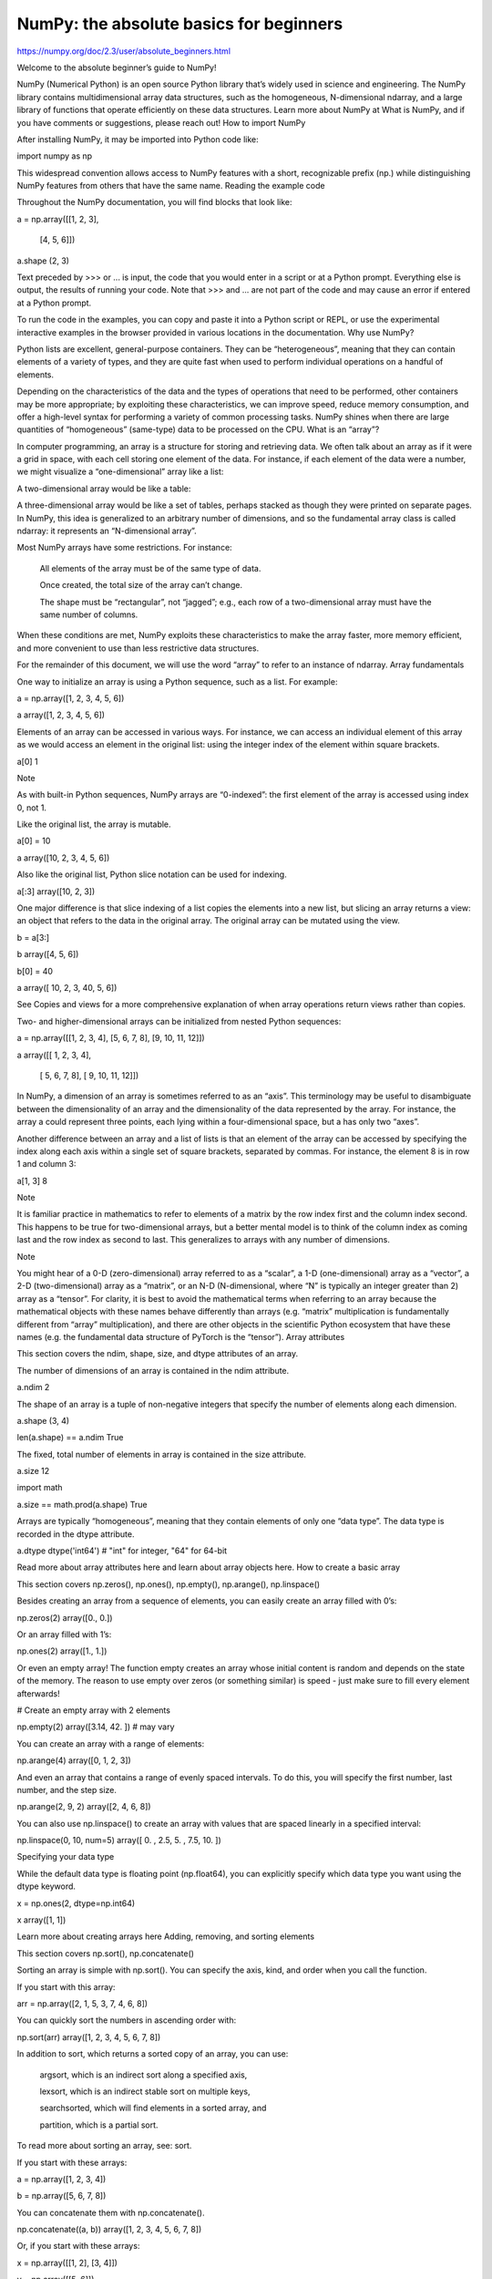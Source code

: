 NumPy: the absolute basics for beginners
========================================

https://numpy.org/doc/2.3/user/absolute_beginners.html

Welcome to the absolute beginner’s guide to NumPy!

NumPy (Numerical Python) is an open source Python library that’s widely used in science and engineering. The NumPy library contains multidimensional array data structures, such as the homogeneous, N-dimensional ndarray, and a large library of functions that operate efficiently on these data structures. Learn more about NumPy at What is NumPy, and if you have comments or suggestions, please reach out!
How to import NumPy

After installing NumPy, it may be imported into Python code like:

import numpy as np

This widespread convention allows access to NumPy features with a short, recognizable prefix (np.) while distinguishing NumPy features from others that have the same name.
Reading the example code

Throughout the NumPy documentation, you will find blocks that look like:

a = np.array([[1, 2, 3],

              [4, 5, 6]])

a.shape
(2, 3)

Text preceded by >>> or ... is input, the code that you would enter in a script or at a Python prompt. Everything else is output, the results of running your code. Note that >>> and ... are not part of the code and may cause an error if entered at a Python prompt.

To run the code in the examples, you can copy and paste it into a Python script or REPL, or use the experimental interactive examples in the browser provided in various locations in the documentation.
Why use NumPy?

Python lists are excellent, general-purpose containers. They can be “heterogeneous”, meaning that they can contain elements of a variety of types, and they are quite fast when used to perform individual operations on a handful of elements.

Depending on the characteristics of the data and the types of operations that need to be performed, other containers may be more appropriate; by exploiting these characteristics, we can improve speed, reduce memory consumption, and offer a high-level syntax for performing a variety of common processing tasks. NumPy shines when there are large quantities of “homogeneous” (same-type) data to be processed on the CPU.
What is an “array”?

In computer programming, an array is a structure for storing and retrieving data. We often talk about an array as if it were a grid in space, with each cell storing one element of the data. For instance, if each element of the data were a number, we might visualize a “one-dimensional” array like a list:

A two-dimensional array would be like a table:

A three-dimensional array would be like a set of tables, perhaps stacked as though they were printed on separate pages. In NumPy, this idea is generalized to an arbitrary number of dimensions, and so the fundamental array class is called ndarray: it represents an “N-dimensional array”.

Most NumPy arrays have some restrictions. For instance:

    All elements of the array must be of the same type of data.

    Once created, the total size of the array can’t change.

    The shape must be “rectangular”, not “jagged”; e.g., each row of a two-dimensional array must have the same number of columns.

When these conditions are met, NumPy exploits these characteristics to make the array faster, more memory efficient, and more convenient to use than less restrictive data structures.

For the remainder of this document, we will use the word “array” to refer to an instance of ndarray.
Array fundamentals

One way to initialize an array is using a Python sequence, such as a list. For example:

a = np.array([1, 2, 3, 4, 5, 6])

a
array([1, 2, 3, 4, 5, 6])

Elements of an array can be accessed in various ways. For instance, we can access an individual element of this array as we would access an element in the original list: using the integer index of the element within square brackets.

a[0]
1

Note

As with built-in Python sequences, NumPy arrays are “0-indexed”: the first element of the array is accessed using index 0, not 1.

Like the original list, the array is mutable.

a[0] = 10

a
array([10,  2,  3,  4,  5,  6])

Also like the original list, Python slice notation can be used for indexing.

a[:3]
array([10, 2, 3])

One major difference is that slice indexing of a list copies the elements into a new list, but slicing an array returns a view: an object that refers to the data in the original array. The original array can be mutated using the view.

b = a[3:]

b
array([4, 5, 6])

b[0] = 40

a
array([ 10,  2,  3, 40,  5,  6])

See Copies and views for a more comprehensive explanation of when array operations return views rather than copies.

Two- and higher-dimensional arrays can be initialized from nested Python sequences:

a = np.array([[1, 2, 3, 4], [5, 6, 7, 8], [9, 10, 11, 12]])

a
array([[ 1,  2,  3,  4],
       [ 5,  6,  7,  8],
       [ 9, 10, 11, 12]])

In NumPy, a dimension of an array is sometimes referred to as an “axis”. This terminology may be useful to disambiguate between the dimensionality of an array and the dimensionality of the data represented by the array. For instance, the array a could represent three points, each lying within a four-dimensional space, but a has only two “axes”.

Another difference between an array and a list of lists is that an element of the array can be accessed by specifying the index along each axis within a single set of square brackets, separated by commas. For instance, the element 8 is in row 1 and column 3:

a[1, 3]
8

Note

It is familiar practice in mathematics to refer to elements of a matrix by the row index first and the column index second. This happens to be true for two-dimensional arrays, but a better mental model is to think of the column index as coming last and the row index as second to last. This generalizes to arrays with any number of dimensions.

Note

You might hear of a 0-D (zero-dimensional) array referred to as a “scalar”, a 1-D (one-dimensional) array as a “vector”, a 2-D (two-dimensional) array as a “matrix”, or an N-D (N-dimensional, where “N” is typically an integer greater than 2) array as a “tensor”. For clarity, it is best to avoid the mathematical terms when referring to an array because the mathematical objects with these names behave differently than arrays (e.g. “matrix” multiplication is fundamentally different from “array” multiplication), and there are other objects in the scientific Python ecosystem that have these names (e.g. the fundamental data structure of PyTorch is the “tensor”).
Array attributes

This section covers the ndim, shape, size, and dtype attributes of an array.

The number of dimensions of an array is contained in the ndim attribute.

a.ndim
2

The shape of an array is a tuple of non-negative integers that specify the number of elements along each dimension.

a.shape
(3, 4)

len(a.shape) == a.ndim
True

The fixed, total number of elements in array is contained in the size attribute.

a.size
12

import math

a.size == math.prod(a.shape)
True

Arrays are typically “homogeneous”, meaning that they contain elements of only one “data type”. The data type is recorded in the dtype attribute.

a.dtype
dtype('int64')  # "int" for integer, "64" for 64-bit

Read more about array attributes here and learn about array objects here.
How to create a basic array

This section covers np.zeros(), np.ones(), np.empty(), np.arange(), np.linspace()

Besides creating an array from a sequence of elements, you can easily create an array filled with 0’s:

np.zeros(2)
array([0., 0.])

Or an array filled with 1’s:

np.ones(2)
array([1., 1.])

Or even an empty array! The function empty creates an array whose initial content is random and depends on the state of the memory. The reason to use empty over zeros (or something similar) is speed - just make sure to fill every element afterwards!

# Create an empty array with 2 elements

np.empty(2) 
array([3.14, 42.  ])  # may vary

You can create an array with a range of elements:

np.arange(4)
array([0, 1, 2, 3])

And even an array that contains a range of evenly spaced intervals. To do this, you will specify the first number, last number, and the step size.

np.arange(2, 9, 2)
array([2, 4, 6, 8])

You can also use np.linspace() to create an array with values that are spaced linearly in a specified interval:

np.linspace(0, 10, num=5)
array([ 0. ,  2.5,  5. ,  7.5, 10. ])

Specifying your data type

While the default data type is floating point (np.float64), you can explicitly specify which data type you want using the dtype keyword.

x = np.ones(2, dtype=np.int64)

x
array([1, 1])

Learn more about creating arrays here
Adding, removing, and sorting elements

This section covers np.sort(), np.concatenate()

Sorting an array is simple with np.sort(). You can specify the axis, kind, and order when you call the function.

If you start with this array:

arr = np.array([2, 1, 5, 3, 7, 4, 6, 8])

You can quickly sort the numbers in ascending order with:

np.sort(arr)
array([1, 2, 3, 4, 5, 6, 7, 8])

In addition to sort, which returns a sorted copy of an array, you can use:

    argsort, which is an indirect sort along a specified axis,

    lexsort, which is an indirect stable sort on multiple keys,

    searchsorted, which will find elements in a sorted array, and

    partition, which is a partial sort.

To read more about sorting an array, see: sort.

If you start with these arrays:

a = np.array([1, 2, 3, 4])

b = np.array([5, 6, 7, 8])

You can concatenate them with np.concatenate().

np.concatenate((a, b))
array([1, 2, 3, 4, 5, 6, 7, 8])

Or, if you start with these arrays:

x = np.array([[1, 2], [3, 4]])

y = np.array([[5, 6]])

You can concatenate them with:

np.concatenate((x, y), axis=0)
array([[1, 2],
       [3, 4],
       [5, 6]])

In order to remove elements from an array, it’s simple to use indexing to select the elements that you want to keep.

To read more about concatenate, see: concatenate.
How do you know the shape and size of an array?

This section covers ndarray.ndim, ndarray.size, ndarray.shape

ndarray.ndim will tell you the number of axes, or dimensions, of the array.

ndarray.size will tell you the total number of elements of the array. This is the product of the elements of the array’s shape.

ndarray.shape will display a tuple of integers that indicate the number of elements stored along each dimension of the array. If, for example, you have a 2-D array with 2 rows and 3 columns, the shape of your array is (2, 3).

For example, if you create this array:

array_example = np.array([[[0, 1, 2, 3],

                           [4, 5, 6, 7]],


                          [[0, 1, 2, 3],

                           [4, 5, 6, 7]],


                          [[0 ,1 ,2, 3],

                           [4, 5, 6, 7]]])

To find the number of dimensions of the array, run:

array_example.ndim
3

To find the total number of elements in the array, run:

array_example.size
24

And to find the shape of your array, run:

array_example.shape
(3, 2, 4)

Can you reshape an array?

This section covers arr.reshape()

Yes!

Using arr.reshape() will give a new shape to an array without changing the data. Just remember that when you use the reshape method, the array you want to produce needs to have the same number of elements as the original array. If you start with an array with 12 elements, you’ll need to make sure that your new array also has a total of 12 elements.

If you start with this array:

a = np.arange(6)

print(a)
[0 1 2 3 4 5]

You can use reshape() to reshape your array. For example, you can reshape this array to an array with three rows and two columns:

b = a.reshape(3, 2)

print(b)
[[0 1]
 [2 3]
 [4 5]]

With np.reshape, you can specify a few optional parameters:

np.reshape(a, shape=(1, 6), order='C')
array([[0, 1, 2, 3, 4, 5]])

a is the array to be reshaped.

shape is the new shape you want. You can specify an integer or a tuple of integers. If you specify an integer, the result will be an array of that length. The shape should be compatible with the original shape.

order: C means to read/write the elements using C-like index order, F means to read/write the elements using Fortran-like index order, A means to read/write the elements in Fortran-like index order if a is Fortran contiguous in memory, C-like order otherwise. (This is an optional parameter and doesn’t need to be specified.)

If you want to learn more about C and Fortran order, you can read more about the internal organization of NumPy arrays here. Essentially, C and Fortran orders have to do with how indices correspond to the order the array is stored in memory. In Fortran, when moving through the elements of a two-dimensional array as it is stored in memory, the first index is the most rapidly varying index. As the first index moves to the next row as it changes, the matrix is stored one column at a time. This is why Fortran is thought of as a Column-major language. In C on the other hand, the last index changes the most rapidly. The matrix is stored by rows, making it a Row-major language. What you do for C or Fortran depends on whether it’s more important to preserve the indexing convention or not reorder the data.

Learn more about shape manipulation here.
How to convert a 1D array into a 2D array (how to add a new axis to an array)

This section covers np.newaxis, np.expand_dims

You can use np.newaxis and np.expand_dims to increase the dimensions of your existing array.

Using np.newaxis will increase the dimensions of your array by one dimension when used once. This means that a 1D array will become a 2D array, a 2D array will become a 3D array, and so on.

For example, if you start with this array:

a = np.array([1, 2, 3, 4, 5, 6])

a.shape
(6,)

You can use np.newaxis to add a new axis:

a2 = a[np.newaxis, :]

a2.shape
(1, 6)

You can explicitly convert a 1D array to either a row vector or a column vector using np.newaxis. For example, you can convert a 1D array to a row vector by inserting an axis along the first dimension:

row_vector = a[np.newaxis, :]

row_vector.shape
(1, 6)

Or, for a column vector, you can insert an axis along the second dimension:

col_vector = a[:, np.newaxis]

col_vector.shape
(6, 1)

You can also expand an array by inserting a new axis at a specified position with np.expand_dims.

For example, if you start with this array:

a = np.array([1, 2, 3, 4, 5, 6])

a.shape
(6,)

You can use np.expand_dims to add an axis at index position 1 with:

b = np.expand_dims(a, axis=1)

b.shape
(6, 1)

You can add an axis at index position 0 with:

c = np.expand_dims(a, axis=0)

c.shape
(1, 6)

Find more information about newaxis here and expand_dims at expand_dims.
Indexing and slicing

You can index and slice NumPy arrays in the same ways you can slice Python lists.

data = np.array([1, 2, 3])

data[1]
2

data[0:2]
array([1, 2])

data[1:]
array([2, 3])

data[-2:]
array([2, 3])

You can visualize it this way:
../_images/np_indexing.png

You may want to take a section of your array or specific array elements to use in further analysis or additional operations. To do that, you’ll need to subset, slice, and/or index your arrays.

If you want to select values from your array that fulfill certain conditions, it’s straightforward with NumPy.

For example, if you start with this array:

a = np.array([[1, 2, 3, 4], [5, 6, 7, 8], [9, 10, 11, 12]])

You can easily print all of the values in the array that are less than 5.

print(a[a < 5])
[1 2 3 4]

You can also select, for example, numbers that are equal to or greater than 5, and use that condition to index an array.

five_up = (a >= 5)

print(a[five_up])
[ 5  6  7  8  9 10 11 12]

You can select elements that are divisible by 2:

divisible_by_2 = a[a%2==0]

print(divisible_by_2)
[ 2  4  6  8 10 12]

Or you can select elements that satisfy two conditions using the & and | operators:

c = a[(a > 2) & (a < 11)]

print(c)
[ 3  4  5  6  7  8  9 10]

You can also make use of the logical operators & and | in order to return boolean values that specify whether or not the values in an array fulfill a certain condition. This can be useful with arrays that contain names or other categorical values.

five_up = (a > 5) | (a == 5)

print(five_up)
[[False False False False]
 [ True  True  True  True]
 [ True  True  True True]]

You can also use np.nonzero() to select elements or indices from an array.

Starting with this array:

a = np.array([[1, 2, 3, 4], [5, 6, 7, 8], [9, 10, 11, 12]])

You can use np.nonzero() to print the indices of elements that are, for example, less than 5:

b = np.nonzero(a < 5)

print(b)
(array([0, 0, 0, 0]), array([0, 1, 2, 3]))

In this example, a tuple of arrays was returned: one for each dimension. The first array represents the row indices where these values are found, and the second array represents the column indices where the values are found.

If you want to generate a list of coordinates where the elements exist, you can zip the arrays, iterate over the list of coordinates, and print them. For example:

list_of_coordinates= list(zip(b[0], b[1]))

for coord in list_of_coordinates:

    print(coord)
(np.int64(0), np.int64(0))
(np.int64(0), np.int64(1))
(np.int64(0), np.int64(2))
(np.int64(0), np.int64(3))

You can also use np.nonzero() to print the elements in an array that are less than 5 with:

print(a[b])
[1 2 3 4]

If the element you’re looking for doesn’t exist in the array, then the returned array of indices will be empty. For example:

not_there = np.nonzero(a == 42)

print(not_there)
(array([], dtype=int64), array([], dtype=int64))

Learn more about indexing and slicing here and here.

Read more about using the nonzero function at: nonzero.
How to create an array from existing data

This section covers slicing and indexing, np.vstack(), np.hstack(), np.hsplit(), .view(), copy()

You can easily create a new array from a section of an existing array.

Let’s say you have this array:

a = np.array([1,  2,  3,  4,  5,  6,  7,  8,  9, 10])

You can create a new array from a section of your array any time by specifying where you want to slice your array.

arr1 = a[3:8]

arr1
array([4, 5, 6, 7, 8])

Here, you grabbed a section of your array from index position 3 through index position 8 but not including position 8 itself.

Reminder: Array indexes begin at 0. This means the first element of the array is at index 0, the second element is at index 1, and so on.

You can also stack two existing arrays, both vertically and horizontally. Let’s say you have two arrays, a1 and a2:

a1 = np.array([[1, 1],

               [2, 2]])

a2 = np.array([[3, 3],

               [4, 4]])

You can stack them vertically with vstack:

np.vstack((a1, a2))
array([[1, 1],
       [2, 2],
       [3, 3],
       [4, 4]])

Or stack them horizontally with hstack:

np.hstack((a1, a2))
array([[1, 1, 3, 3],
       [2, 2, 4, 4]])

You can split an array into several smaller arrays using hsplit. You can specify either the number of equally shaped arrays to return or the columns after which the division should occur.

Let’s say you have this array:

x = np.arange(1, 25).reshape(2, 12)

x
array([[ 1,  2,  3,  4,  5,  6,  7,  8,  9, 10, 11, 12],
       [13, 14, 15, 16, 17, 18, 19, 20, 21, 22, 23, 24]])

If you wanted to split this array into three equally shaped arrays, you would run:

np.hsplit(x, 3)
  [array([[ 1,  2,  3,  4],
         [13, 14, 15, 16]]), array([[ 5,  6,  7,  8],
         [17, 18, 19, 20]]), array([[ 9, 10, 11, 12],
         [21, 22, 23, 24]])]

If you wanted to split your array after the third and fourth column, you’d run:

np.hsplit(x, (3, 4))
  [array([[ 1,  2,  3],
         [13, 14, 15]]), array([[ 4],
         [16]]), array([[ 5,  6,  7,  8,  9, 10, 11, 12],
         [17, 18, 19, 20, 21, 22, 23, 24]])]

Learn more about stacking and splitting arrays here.

You can use the view method to create a new array object that looks at the same data as the original array (a shallow copy).

Views are an important NumPy concept! NumPy functions, as well as operations like indexing and slicing, will return views whenever possible. This saves memory and is faster (no copy of the data has to be made). However it’s important to be aware of this - modifying data in a view also modifies the original array!

Let’s say you create this array:

a = np.array([[1, 2, 3, 4], [5, 6, 7, 8], [9, 10, 11, 12]])

Now we create an array b1 by slicing a and modify the first element of b1. This will modify the corresponding element in a as well!

b1 = a[0, :]

b1
array([1, 2, 3, 4])

b1[0] = 99

b1
array([99,  2,  3,  4])

a
array([[99,  2,  3,  4],
       [ 5,  6,  7,  8],
       [ 9, 10, 11, 12]])

Using the copy method will make a complete copy of the array and its data (a deep copy). To use this on your array, you could run:

b2 = a.copy()

Learn more about copies and views here.
Basic array operations

This section covers addition, subtraction, multiplication, division, and more

Once you’ve created your arrays, you can start to work with them. Let’s say, for example, that you’ve created two arrays, one called “data” and one called “ones”
../_images/np_array_dataones.png

You can add the arrays together with the plus sign.

data = np.array([1, 2])

ones = np.ones(2, dtype=int)

data + ones
array([2, 3])

../_images/np_data_plus_ones.png

You can, of course, do more than just addition!

data - ones
array([0, 1])

data * data
array([1, 4])

data / data
array([1., 1.])

../_images/np_sub_mult_divide.png

Basic operations are simple with NumPy. If you want to find the sum of the elements in an array, you’d use sum(). This works for 1D arrays, 2D arrays, and arrays in higher dimensions.

a = np.array([1, 2, 3, 4])

a.sum()
10

To add the rows or the columns in a 2D array, you would specify the axis.

If you start with this array:

b = np.array([[1, 1], [2, 2]])

You can sum over the axis of rows with:

b.sum(axis=0)
array([3, 3])

You can sum over the axis of columns with:

b.sum(axis=1)
array([2, 4])

Learn more about basic operations here.
Broadcasting

There are times when you might want to carry out an operation between an array and a single number (also called an operation between a vector and a scalar) or between arrays of two different sizes. For example, your array (we’ll call it “data”) might contain information about distance in miles but you want to convert the information to kilometers. You can perform this operation with:

data = np.array([1.0, 2.0])

data * 1.6
array([1.6, 3.2])

../_images/np_multiply_broadcasting.png

NumPy understands that the multiplication should happen with each cell. That concept is called broadcasting. Broadcasting is a mechanism that allows NumPy to perform operations on arrays of different shapes. The dimensions of your array must be compatible, for example, when the dimensions of both arrays are equal or when one of them is 1. If the dimensions are not compatible, you will get a ValueError.

Learn more about broadcasting here.
More useful array operations

This section covers maximum, minimum, sum, mean, product, standard deviation, and more

NumPy also performs aggregation functions. In addition to min, max, and sum, you can easily run mean to get the average, prod to get the result of multiplying the elements together, std to get the standard deviation, and more.

data.max()
2.0

data.min()
1.0

data.sum()
3.0

../_images/np_aggregation.png

Let’s start with this array, called “a”

a = np.array([[0.45053314, 0.17296777, 0.34376245, 0.5510652],

              [0.54627315, 0.05093587, 0.40067661, 0.55645993],

              [0.12697628, 0.82485143, 0.26590556, 0.56917101]])

It’s very common to want to aggregate along a row or column. By default, every NumPy aggregation function will return the aggregate of the entire array. To find the sum or the minimum of the elements in your array, run:

a.sum()
4.8595784

Or:

a.min()
0.05093587

You can specify on which axis you want the aggregation function to be computed. For example, you can find the minimum value within each column by specifying axis=0.

a.min(axis=0)
array([0.12697628, 0.05093587, 0.26590556, 0.5510652 ])

The four values listed above correspond to the number of columns in your array. With a four-column array, you will get four values as your result.

Read more about array methods here.
Creating matrices

You can pass Python lists of lists to create a 2-D array (or “matrix”) to represent them in NumPy.

data = np.array([[1, 2], [3, 4], [5, 6]])

data
array([[1, 2],
       [3, 4],
       [5, 6]])

../_images/np_create_matrix.png

Indexing and slicing operations are useful when you’re manipulating matrices:

data[0, 1]
2

data[1:3]
array([[3, 4],
       [5, 6]])

data[0:2, 0]
array([1, 3])

../_images/np_matrix_indexing.png

You can aggregate matrices the same way you aggregated vectors:

data.max()
6

data.min()
1

data.sum()
21

../_images/np_matrix_aggregation.png

You can aggregate all the values in a matrix and you can aggregate them across columns or rows using the axis parameter. To illustrate this point, let’s look at a slightly modified dataset:

data = np.array([[1, 2], [5, 3], [4, 6]])

data
array([[1, 2],
       [5, 3],
       [4, 6]])

data.max(axis=0)
array([5, 6])

data.max(axis=1)
array([2, 5, 6])

../_images/np_matrix_aggregation_row.png

Once you’ve created your matrices, you can add and multiply them using arithmetic operators if you have two matrices that are the same size.

data = np.array([[1, 2], [3, 4]])

ones = np.array([[1, 1], [1, 1]])

data + ones
array([[2, 3],
       [4, 5]])

../_images/np_matrix_arithmetic.png

You can do these arithmetic operations on matrices of different sizes, but only if one matrix has only one column or one row. In this case, NumPy will use its broadcast rules for the operation.

data = np.array([[1, 2], [3, 4], [5, 6]])

ones_row = np.array([[1, 1]])

data + ones_row
array([[2, 3],
       [4, 5],
       [6, 7]])

../_images/np_matrix_broadcasting.png

Be aware that when NumPy prints N-dimensional arrays, the last axis is looped over the fastest while the first axis is the slowest. For instance:

np.ones((4, 3, 2))
array([[[1., 1.],
        [1., 1.],
        [1., 1.]],

       [[1., 1.],
        [1., 1.],
        [1., 1.]],

       [[1., 1.],
        [1., 1.],
        [1., 1.]],

       [[1., 1.],
        [1., 1.],
        [1., 1.]]])

There are often instances where we want NumPy to initialize the values of an array. NumPy offers functions like ones() and zeros(), and the random.Generator class for random number generation for that. All you need to do is pass in the number of elements you want it to generate:

np.ones(3)
array([1., 1., 1.])

np.zeros(3)
array([0., 0., 0.])

rng = np.random.default_rng()  # the simplest way to generate random numbers

rng.random(3) 
array([0.63696169, 0.26978671, 0.04097352])

../_images/np_ones_zeros_random.png

You can also use ones(), zeros(), and random() to create a 2D array if you give them a tuple describing the dimensions of the matrix:

np.ones((3, 2))
array([[1., 1.],
       [1., 1.],
       [1., 1.]])

np.zeros((3, 2))
array([[0., 0.],
       [0., 0.],
       [0., 0.]])

rng.random((3, 2)) 
array([[0.01652764, 0.81327024],
       [0.91275558, 0.60663578],
       [0.72949656, 0.54362499]])  # may vary

../_images/np_ones_zeros_matrix.png

Read more about creating arrays, filled with 0’s, 1’s, other values or uninitialized, at array creation routines.
Generating random numbers

The use of random number generation is an important part of the configuration and evaluation of many numerical and machine learning algorithms. Whether you need to randomly initialize weights in an artificial neural network, split data into random sets, or randomly shuffle your dataset, being able to generate random numbers (actually, repeatable pseudo-random numbers) is essential.

With Generator.integers, you can generate random integers from low (remember that this is inclusive with NumPy) to high (exclusive). You can set endpoint=True to make the high number inclusive.

You can generate a 2 x 4 array of random integers between 0 and 4 with:

rng.integers(5, size=(2, 4)) 
array([[2, 1, 1, 0],
       [0, 0, 0, 4]])  # may vary

Read more about random number generation here.
How to get unique items and counts

This section covers np.unique()

You can find the unique elements in an array easily with np.unique.

For example, if you start with this array:

a = np.array([11, 11, 12, 13, 14, 15, 16, 17, 12, 13, 11, 14, 18, 19, 20])

you can use np.unique to print the unique values in your array:

unique_values = np.unique(a)

print(unique_values)
[11 12 13 14 15 16 17 18 19 20]

To get the indices of unique values in a NumPy array (an array of first index positions of unique values in the array), just pass the return_index argument in np.unique() as well as your array.

unique_values, indices_list = np.unique(a, return_index=True)

print(indices_list)
[ 0  2  3  4  5  6  7 12 13 14]

You can pass the return_counts argument in np.unique() along with your array to get the frequency count of unique values in a NumPy array.

unique_values, occurrence_count = np.unique(a, return_counts=True)

print(occurrence_count)
[3 2 2 2 1 1 1 1 1 1]

This also works with 2D arrays! If you start with this array:

a_2d = np.array([[1, 2, 3, 4], [5, 6, 7, 8], [9, 10, 11, 12], [1, 2, 3, 4]])

You can find unique values with:

unique_values = np.unique(a_2d)

print(unique_values)
[ 1  2  3  4  5  6  7  8  9 10 11 12]

If the axis argument isn’t passed, your 2D array will be flattened.

If you want to get the unique rows or columns, make sure to pass the axis argument. To find the unique rows, specify axis=0 and for columns, specify axis=1.

unique_rows = np.unique(a_2d, axis=0)

print(unique_rows)
[[ 1  2  3  4]
 [ 5  6  7  8]
 [ 9 10 11 12]]

To get the unique rows, index position, and occurrence count, you can use:

unique_rows, indices, occurrence_count = np.unique(

     a_2d, axis=0, return_counts=True, return_index=True)

print(unique_rows)
[[ 1  2  3  4]
 [ 5  6  7  8]
 [ 9 10 11 12]]

print(indices)
[0 1 2]

print(occurrence_count)
[2 1 1]

To learn more about finding the unique elements in an array, see unique.
Transposing and reshaping a matrix

This section covers arr.reshape(), arr.transpose(), arr.T

It’s common to need to transpose your matrices. NumPy arrays have the property T that allows you to transpose a matrix.
../_images/np_transposing_reshaping.png

You may also need to switch the dimensions of a matrix. This can happen when, for example, you have a model that expects a certain input shape that is different from your dataset. This is where the reshape method can be useful. You simply need to pass in the new dimensions that you want for the matrix.

data.reshape(2, 3)
array([[1, 2, 3],
       [4, 5, 6]])

data.reshape(3, 2)
array([[1, 2],
       [3, 4],
       [5, 6]])

../_images/np_reshape.png

You can also use .transpose() to reverse or change the axes of an array according to the values you specify.

If you start with this array:

arr = np.arange(6).reshape((2, 3))

arr
array([[0, 1, 2],
       [3, 4, 5]])

You can transpose your array with arr.transpose().

arr.transpose()
array([[0, 3],
       [1, 4],
       [2, 5]])

You can also use arr.T:

arr.T
array([[0, 3],
       [1, 4],
       [2, 5]])

To learn more about transposing and reshaping arrays, see transpose and reshape.
How to reverse an array

This section covers np.flip()

NumPy’s np.flip() function allows you to flip, or reverse, the contents of an array along an axis. When using np.flip(), specify the array you would like to reverse and the axis. If you don’t specify the axis, NumPy will reverse the contents along all of the axes of your input array.

Reversing a 1D array

If you begin with a 1D array like this one:

arr = np.array([1, 2, 3, 4, 5, 6, 7, 8])

You can reverse it with:

reversed_arr = np.flip(arr)

If you want to print your reversed array, you can run:

print('Reversed Array: ', reversed_arr)
Reversed Array:  [8 7 6 5 4 3 2 1]

Reversing a 2D array

A 2D array works much the same way.

If you start with this array:

arr_2d = np.array([[1, 2, 3, 4], [5, 6, 7, 8], [9, 10, 11, 12]])

You can reverse the content in all of the rows and all of the columns with:

reversed_arr = np.flip(arr_2d)

print(reversed_arr)
[[12 11 10  9]
 [ 8  7  6  5]
 [ 4  3  2  1]]

You can easily reverse only the rows with:

reversed_arr_rows = np.flip(arr_2d, axis=0)

print(reversed_arr_rows)
[[ 9 10 11 12]
 [ 5  6  7  8]
 [ 1  2  3  4]]

Or reverse only the columns with:

reversed_arr_columns = np.flip(arr_2d, axis=1)

print(reversed_arr_columns)
[[ 4  3  2  1]
 [ 8  7  6  5]
 [12 11 10  9]]

You can also reverse the contents of only one column or row. For example, you can reverse the contents of the row at index position 1 (the second row):

arr_2d[1] = np.flip(arr_2d[1])

print(arr_2d)
[[ 1  2  3  4]
 [ 8  7  6  5]
 [ 9 10 11 12]]

You can also reverse the column at index position 1 (the second column):

arr_2d[:,1] = np.flip(arr_2d[:,1])

print(arr_2d)
[[ 1 10  3  4]
 [ 8  7  6  5]
 [ 9  2 11 12]]

Read more about reversing arrays at flip.
Reshaping and flattening multidimensional arrays

This section covers .flatten(), ravel()

There are two popular ways to flatten an array: .flatten() and .ravel(). The primary difference between the two is that the new array created using ravel() is actually a reference to the parent array (i.e., a “view”). This means that any changes to the new array will affect the parent array as well. Since ravel does not create a copy, it’s memory efficient.

If you start with this array:

x = np.array([[1, 2, 3, 4], [5, 6, 7, 8], [9, 10, 11, 12]])

You can use flatten to flatten your array into a 1D array.

x.flatten()
array([ 1,  2,  3,  4,  5,  6,  7,  8,  9, 10, 11, 12])

When you use flatten, changes to your new array won’t change the parent array.

For example:

a1 = x.flatten()

a1[0] = 99

print(x)  # Original array
[[ 1  2  3  4]
 [ 5  6  7  8]
 [ 9 10 11 12]]

print(a1)  # New array
[99  2  3  4  5  6  7  8  9 10 11 12]

But when you use ravel, the changes you make to the new array will affect the parent array.

For example:

a2 = x.ravel()

a2[0] = 98

print(x)  # Original array
[[98  2  3  4]
 [ 5  6  7  8]
 [ 9 10 11 12]]

print(a2)  # New array
[98  2  3  4  5  6  7  8  9 10 11 12]

Read more about flatten at ndarray.flatten and ravel at ravel.
How to access the docstring for more information

This section covers help(), ?, ??

When it comes to the data science ecosystem, Python and NumPy are built with the user in mind. One of the best examples of this is the built-in access to documentation. Every object contains the reference to a string, which is known as the docstring. In most cases, this docstring contains a quick and concise summary of the object and how to use it. Python has a built-in help() function that can help you access this information. This means that nearly any time you need more information, you can use help() to quickly find the information that you need.

For example:

help(max)
Help on built-in function max in module builtins:

max(...)
    max(iterable, *[, default=obj, key=func]) -> value
    max(arg1, arg2, *args, *[, key=func]) -> value

    With a single iterable argument, return its biggest item. The
    default keyword-only argument specifies an object to return if
    the provided iterable is empty.
    With two or more arguments, return the largest argument.

Because access to additional information is so useful, IPython uses the ? character as a shorthand for accessing this documentation along with other relevant information. IPython is a command shell for interactive computing in multiple languages. You can find more information about IPython here.

For example:

max?
max(iterable, *[, default=obj, key=func]) -> value
max(arg1, arg2, *args, *[, key=func]) -> value

With a single iterable argument, return its biggest item. The
default keyword-only argument specifies an object to return if
the provided iterable is empty.
With two or more arguments, return the largest argument.
Type:      builtin_function_or_method

You can even use this notation for object methods and objects themselves.

Let’s say you create this array:

a = np.array([1, 2, 3, 4, 5, 6])

Then you can obtain a lot of useful information (first details about a itself, followed by the docstring of ndarray of which a is an instance):

a?
Type:            ndarray
String form:     [1 2 3 4 5 6]
Length:          6
File:            ~/anaconda3/lib/python3.9/site-packages/numpy/__init__.py
Docstring:       <no docstring>
Class docstring:
ndarray(shape, dtype=float, buffer=None, offset=0,
        strides=None, order=None)

An array object represents a multidimensional, homogeneous array
of fixed-size items.  An associated data-type object describes the
format of each element in the array (its byte-order, how many bytes it
occupies in memory, whether it is an integer, a floating point number,
or something else, etc.)

Arrays should be constructed using `array`, `zeros` or `empty` (refer
to the See Also section below).  The parameters given here refer to
a low-level method (`ndarray(...)`) for instantiating an array.

For more information, refer to the `numpy` module and examine the
methods and attributes of an array.

Parameters
----------
(for the __new__ method; see Notes below)

shape : tuple of ints
        Shape of created array.
...

This also works for functions and other objects that you create. Just remember to include a docstring with your function using a string literal (""" """ or ''' ''' around your documentation).

For example, if you create this function:

def double(a):

  '''Return a * 2'''

  return a * 2

You can obtain information about the function:

double?
Signature: double(a)
Docstring: Return a * 2
File:      ~/Desktop/<ipython-input-23-b5adf20be596>
Type:      function

You can reach another level of information by reading the source code of the object you’re interested in. Using a double question mark (??) allows you to access the source code.

For example:

double??
Signature: double(a)
Source:
def double(a):
    '''Return a * 2'''
    return a * 2
File:      ~/Desktop/<ipython-input-23-b5adf20be596>
Type:      function

If the object in question is compiled in a language other than Python, using ?? will return the same information as ?. You’ll find this with a lot of built-in objects and types, for example:

len?
Signature: len(obj, /)
Docstring: Return the number of items in a container.
Type:      builtin_function_or_method

and :

len??
Signature: len(obj, /)
Docstring: Return the number of items in a container.
Type:      builtin_function_or_method

have the same output because they were compiled in a programming language other than Python.
Working with mathematical formulas

The ease of implementing mathematical formulas that work on arrays is one of the things that make NumPy so widely used in the scientific Python community.

For example, this is the mean square error formula (a central formula used in supervised machine learning models that deal with regression):
../_images/np_MSE_formula.png

Implementing this formula is simple and straightforward in NumPy:
../_images/np_MSE_implementation.png

What makes this work so well is that predictions and labels can contain one or a thousand values. They only need to be the same size.

You can visualize it this way:
../_images/np_mse_viz1.png

In this example, both the predictions and labels vectors contain three values, meaning n has a value of three. After we carry out subtractions the values in the vector are squared. Then NumPy sums the values, and your result is the error value for that prediction and a score for the quality of the model.
../_images/np_mse_viz2.png ../_images/np_MSE_explanation2.png
How to save and load NumPy objects

This section covers np.save, np.savez, np.savetxt, np.load, np.loadtxt

You will, at some point, want to save your arrays to disk and load them back without having to re-run the code. Fortunately, there are several ways to save and load objects with NumPy. The ndarray objects can be saved to and loaded from the disk files with loadtxt and savetxt functions that handle normal text files, load and save functions that handle NumPy binary files with a .npy file extension, and a savez function that handles NumPy files with a .npz file extension.

The .npy and .npz files store data, shape, dtype, and other information required to reconstruct the ndarray in a way that allows the array to be correctly retrieved, even when the file is on another machine with different architecture.

If you want to store a single ndarray object, store it as a .npy file using np.save. If you want to store more than one ndarray object in a single file, save it as a .npz file using np.savez. You can also save several arrays into a single file in compressed npz format with savez_compressed.

It’s easy to save and load an array with np.save(). Just make sure to specify the array you want to save and a file name. For example, if you create this array:

a = np.array([1, 2, 3, 4, 5, 6])

You can save it as “filename.npy” with:

np.save('filename', a)

You can use np.load() to reconstruct your array.

b = np.load('filename.npy')

If you want to check your array, you can run:

print(b)
[1 2 3 4 5 6]

You can save a NumPy array as a plain text file like a .csv or .txt file with np.savetxt.

For example, if you create this array:

csv_arr = np.array([1, 2, 3, 4, 5, 6, 7, 8])

You can easily save it as a .csv file with the name “new_file.csv” like this:

np.savetxt('new_file.csv', csv_arr)

You can quickly and easily load your saved text file using loadtxt():

np.loadtxt('new_file.csv')
array([1., 2., 3., 4., 5., 6., 7., 8.])

The savetxt() and loadtxt() functions accept additional optional parameters such as header, footer, and delimiter. While text files can be easier for sharing, .npy and .npz files are smaller and faster to read. If you need more sophisticated handling of your text file (for example, if you need to work with lines that contain missing values), you will want to use the genfromtxt function.

With savetxt, you can specify headers, footers, comments, and more.

Learn more about input and output routines here.
Importing and exporting a CSV

It’s simple to read in a CSV that contains existing information. The best and easiest way to do this is to use Pandas.

import pandas as pd

# If all of your columns are the same type:

x = pd.read_csv('music.csv', header=0).values

print(x)
[['Billie Holiday' 'Jazz' 1300000 27000000]
 ['Jimmie Hendrix' 'Rock' 2700000 70000000]
 ['Miles Davis' 'Jazz' 1500000 48000000]
 ['SIA' 'Pop' 2000000 74000000]]

# You can also simply select the columns you need:

x = pd.read_csv('music.csv', usecols=['Artist', 'Plays']).values

print(x)
[['Billie Holiday' 27000000]
 ['Jimmie Hendrix' 70000000]
 ['Miles Davis' 48000000]
 ['SIA' 74000000]]

../_images/np_pandas.png

It’s simple to use Pandas in order to export your array as well. If you are new to NumPy, you may want to create a Pandas dataframe from the values in your array and then write the data frame to a CSV file with Pandas.

If you created this array “a”

a = np.array([[-2.58289208,  0.43014843, -1.24082018, 1.59572603],

              [ 0.99027828, 1.17150989,  0.94125714, -0.14692469],

              [ 0.76989341,  0.81299683, -0.95068423, 0.11769564],

              [ 0.20484034,  0.34784527,  1.96979195, 0.51992837]])

You could create a Pandas dataframe

df = pd.DataFrame(a)

print(df)
          0         1         2         3
0 -2.582892  0.430148 -1.240820  1.595726
1  0.990278  1.171510  0.941257 -0.146925
2  0.769893  0.812997 -0.950684  0.117696
3  0.204840  0.347845  1.969792  0.519928

You can easily save your dataframe with:

df.to_csv('pd.csv')

And read your CSV with:

data = pd.read_csv('pd.csv')

../_images/np_readcsv.png

You can also save your array with the NumPy savetxt method.

np.savetxt('np.csv', a, fmt='%.2f', delimiter=',', header='1,  2,  3,  4')

If you’re using the command line, you can read your saved CSV any time with a command such as:

$ cat np.csv
#  1,  2,  3,  4
-2.58,0.43,-1.24,1.60
0.99,1.17,0.94,-0.15
0.77,0.81,-0.95,0.12
0.20,0.35,1.97,0.52

Or you can open the file any time with a text editor!

If you’re interested in learning more about Pandas, take a look at the official Pandas documentation. Learn how to install Pandas with the official Pandas installation information.
Plotting arrays with Matplotlib

If you need to generate a plot for your values, it’s very simple with Matplotlib.

For example, you may have an array like this one:

a = np.array([2, 1, 5, 7, 4, 6, 8, 14, 10, 9, 18, 20, 22])

If you already have Matplotlib installed, you can import it with:

import matplotlib.pyplot as plt

# If you're using Jupyter Notebook, you may also want to run the following
# line of code to display your code in the notebook:

%matplotlib inline

All you need to do to plot your values is run:

plt.plot(a)

# If you are running from a command line, you may need to do this:
# >>> plt.show()

../_images/matplotlib1.png

For example, you can plot a 1D array like this:

x = np.linspace(0, 5, 20)

y = np.linspace(0, 10, 20)

plt.plot(x, y, 'purple') # line

plt.plot(x, y, 'o')      # dots

../_images/matplotlib2.png

With Matplotlib, you have access to an enormous number of visualization options.

fig = plt.figure()

ax = fig.add_subplot(projection='3d')

X = np.arange(-5, 5, 0.15)

Y = np.arange(-5, 5, 0.15)

X, Y = np.meshgrid(X, Y)

R = np.sqrt(X**2 + Y**2)

Z = np.sin(R)

ax.plot_surface(X, Y, Z, rstride=1, cstride=1, cmap='viridis')

../_images/matplotlib3.png

To read more about Matplotlib and what it can do, take a look at the official documentation. For directions regarding installing Matplotlib, see the official installation section.

Image credits: Jay Alammar https://jalammar.github.io/


